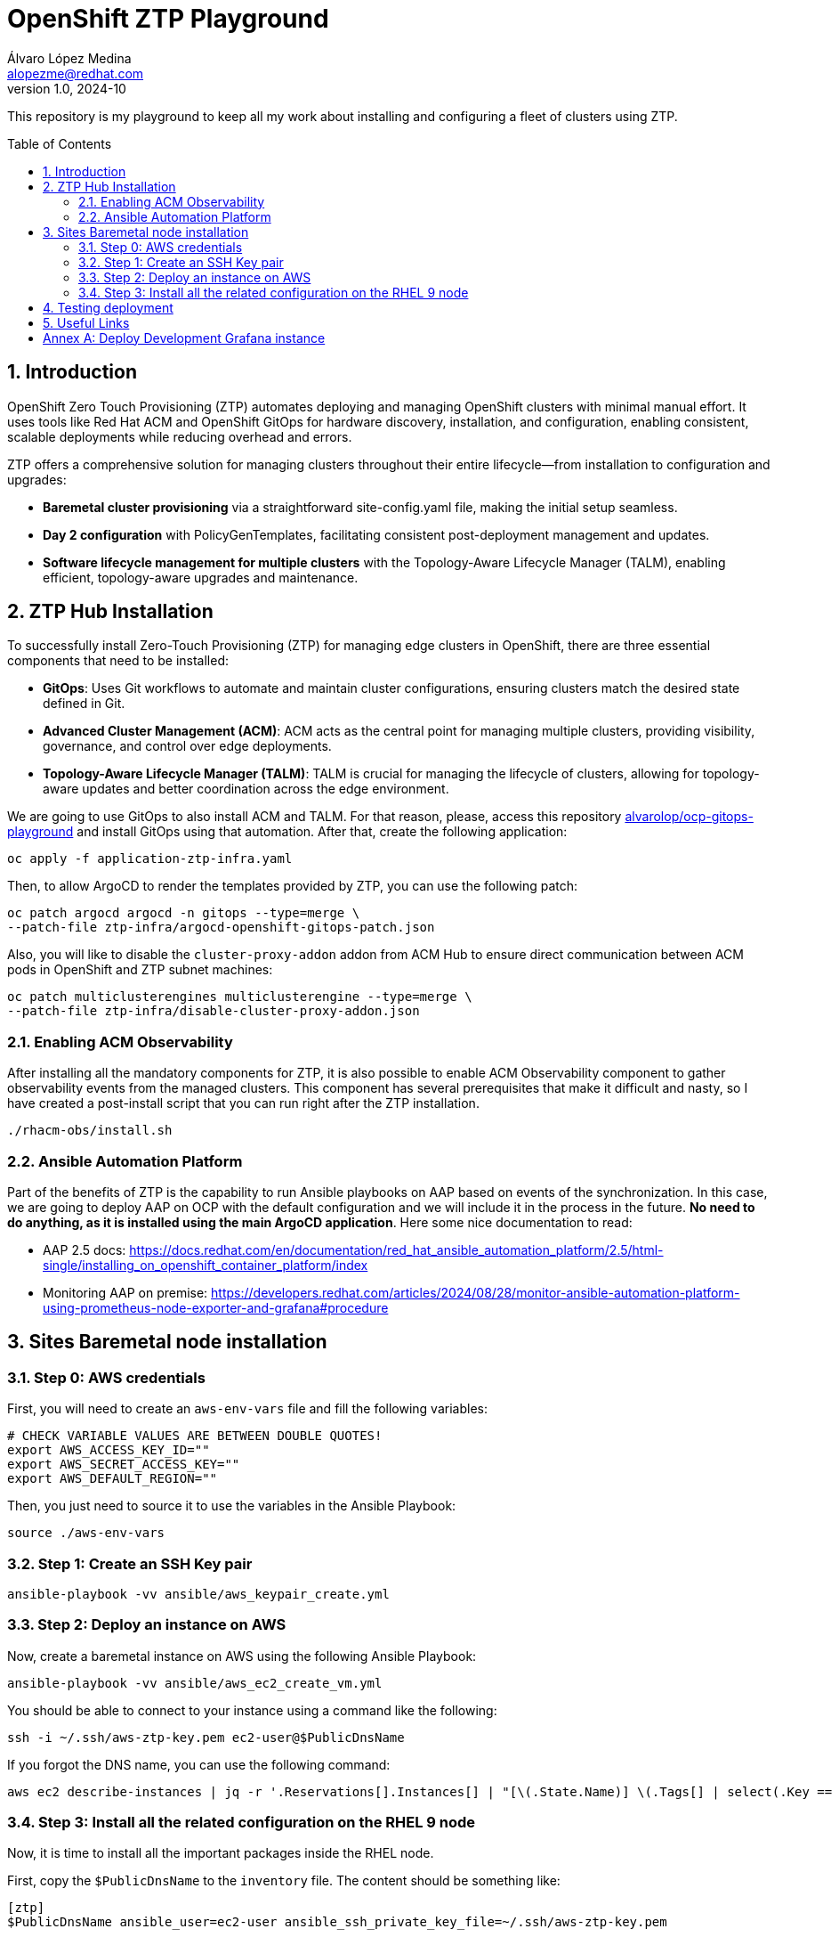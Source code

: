 = OpenShift ZTP Playground
Álvaro López Medina <alopezme@redhat.com>
v1.0, 2024-10
// Metadata
:description: This repository is my playground to keep all my work about installing and configuring a fleet of clusters using ZTP.
:keywords: openshift, ztp, installation, baremetal, red hat
// Create TOC wherever needed
:toc: macro
:sectanchors:
:sectnumlevels: 3
:sectnums: 
:source-highlighter: pygments
:imagesdir: docs/images
// Start: Enable admonition icons
ifdef::env-github[]
:tip-caption: :bulb:
:note-caption: :information_source:
:important-caption: :heavy_exclamation_mark:
:caution-caption: :fire:
:warning-caption: :warning:
// Icons for GitHub
:yes: :heavy_check_mark:
:no: :x:
endif::[]
ifndef::env-github[]
:icons: font
// Icons not for GitHub
:yes: icon:check[]
:no: icon:times[]
endif::[]

This repository is my playground to keep all my work about installing and configuring a fleet of clusters using ZTP.


// Create the Table of contents here
toc::[]

== Introduction

OpenShift Zero Touch Provisioning (ZTP) automates deploying and managing OpenShift clusters with minimal manual effort. It uses tools like Red Hat ACM and OpenShift GitOps for hardware discovery, installation, and configuration, enabling consistent, scalable deployments while reducing overhead and errors.

ZTP offers a comprehensive solution for managing clusters throughout their entire lifecycle—from installation to configuration and upgrades:

* *Baremetal cluster provisioning* via a straightforward site-config.yaml file, making the initial setup seamless.

* *Day 2 configuration* with PolicyGenTemplates, facilitating consistent post-deployment management and updates.

* *Software lifecycle management for multiple clusters* with the Topology-Aware Lifecycle Manager (TALM), enabling efficient, topology-aware upgrades and maintenance.




== ZTP Hub Installation

To successfully install Zero-Touch Provisioning (ZTP) for managing edge clusters in OpenShift, there are three essential components that need to be installed:

* *GitOps*: Uses Git workflows to automate and maintain cluster configurations, ensuring clusters match the desired state defined in Git.

* *Advanced Cluster Management (ACM)*: ACM acts as the central point for managing multiple clusters, providing visibility, governance, and control over edge deployments.

* *Topology-Aware Lifecycle Manager (TALM)*: TALM is crucial for managing the lifecycle of clusters, allowing for topology-aware updates and better coordination across the edge environment.


We are going to use GitOps to also install ACM and TALM. For that reason, please, access this repository https://github.com/alvarolop/ocp-gitops-playground[alvarolop/ocp-gitops-playground] and install GitOps using that automation. After that, create the following application:


[source, bash]
----
oc apply -f application-ztp-infra.yaml
----

Then, to allow ArgoCD to render the templates provided by ZTP, you can use the following patch:

[source, bash]
----
oc patch argocd argocd -n gitops --type=merge \
--patch-file ztp-infra/argocd-openshift-gitops-patch.json
----

Also, you will like to disable the `cluster-proxy-addon` addon from ACM Hub to ensure direct communication between ACM pods in OpenShift and ZTP subnet machines:

[source, bash]
----
oc patch multiclusterengines multiclusterengine --type=merge \
--patch-file ztp-infra/disable-cluster-proxy-addon.json
----


=== Enabling ACM Observability

After installing all the mandatory components for ZTP, it is also possible to enable ACM Observability component to gather observability events from the managed clusters. This component has several prerequisites that make it difficult [.line-through]#and nasty#, so I have created a post-install script that you can run right after the ZTP installation.

[source, bash]
----
./rhacm-obs/install.sh
----


=== Ansible Automation Platform

Part of the benefits of ZTP is the capability to run Ansible playbooks on AAP based on events of the synchronization. In this case, we are going to deploy AAP on OCP with the default configuration and we will include it in the process in the future. *No need to do anything, as it is installed using the main ArgoCD application*. Here some nice documentation to read:

* AAP 2.5 docs: https://docs.redhat.com/en/documentation/red_hat_ansible_automation_platform/2.5/html-single/installing_on_openshift_container_platform/index
* Monitoring AAP on premise: https://developers.redhat.com/articles/2024/08/28/monitor-ansible-automation-platform-using-prometheus-node-exporter-and-grafana#procedure 


== Sites Baremetal node installation


=== Step 0: AWS credentials

First, you will need to create an `aws-env-vars` file and fill the following variables:

[source, bash]
----
# CHECK VARIABLE VALUES ARE BETWEEN DOUBLE QUOTES!
export AWS_ACCESS_KEY_ID=""
export AWS_SECRET_ACCESS_KEY=""
export AWS_DEFAULT_REGION=""
----

Then, you just need to source it to use the variables in the Ansible Playbook:

[source, bash]
----
source ./aws-env-vars
----

=== Step 1: Create an SSH Key pair


[source, bash]
----
ansible-playbook -vv ansible/aws_keypair_create.yml
----


=== Step 2: Deploy an instance on AWS

Now, create a baremetal instance on AWS using the following Ansible Playbook:

[source, bash]
----
ansible-playbook -vv ansible/aws_ec2_create_vm.yml
----

You should be able to connect to your instance using a command like the following:

[source, bash]
----
ssh -i ~/.ssh/aws-ztp-key.pem ec2-user@$PublicDnsName
----

If you forgot the DNS name, you can use the following command:

[source, bash]
----
aws ec2 describe-instances | jq -r '.Reservations[].Instances[] | "[\(.State.Name)] \(.Tags[] | select(.Key == "Name").Value) \(.PublicDnsName)"' 
----

=== Step 3: Install all the related configuration on the RHEL 9 node

Now, it is time to install all the important packages inside the RHEL node. 

First, copy the `$PublicDnsName` to the `inventory` file. The content should be something like:

[source, ini]
----
[ztp]
$PublicDnsName ansible_user=ec2-user ansible_ssh_private_key_file=~/.ssh/aws-ztp-key.pem
----

Then execute the following Ansible playbook:

[source, bash]
----
ansible-playbook -vv ansible/aws_ec2_configure_vm.yml
----



== Testing deployment


[source, bash]
----
curl -k https://localhost:9000/redfish/v1/Systems/local
----


== Useful Links

* Documentation - https://docs.openshift.com/container-platform/4.16/edge_computing/ztp-deploying-far-edge-clusters-at-scale.html[Challenges of the network far edge]: This is the main explanation of GitOps ZTP provisioning.
* Documentation - https://docs.openshift.com/container-platform/4.16/scalability_and_performance/telco_ref_design_specs/ran/telco-ran-ref-design-spec.html[Telco RAN DU 4.16 reference design overview] to configure OCP on commodity hardware to host telco RAN DU workloads.
* Documentation - https://docs.openshift.com/container-platform/4.16/edge_computing/policygentemplate_for_ztp/ztp-configuring-managed-clusters-policies.html[Configuring managed cluster policies by using PolicyGenTemplate resources] - Deprecated.
* Documentation - https://docs.openshift.com/container-platform/4.16/edge_computing/policygenerator_for_ztp/ztp-configuring-managed-clusters-policygenerator.html[Configuring managed cluster policies by using PolicyGenerator resources] - Tech Preview.
* KCS: https://access.redhat.com/solutions/7086219[Delete a master node from a spoke cluster via ZTP in ACM 2.8+ and OCP 4.14+] 

* Workshop - https://labs.sysdeseng.com/5g-ran-deployments-on-ocp-lab/4.16/index.html[Red Hat Lab 5G RAN Deployments on OpenShift].



:!sectnums:

== Annex A: Deploy Development Grafana instance

You can design your Grafana dashboard by creating a grafana-dev instance. Follow these steps

1. Clone the upstream repo:
+
[source, bash]
----
git clone https://github.com/stolostron/multicluster-observability-operator.git
----
+
2. Change to the tools folder:
+
[source, bash]
----
cd multicluster-observability-operator/tools
----
+
3. Deploy Grafana instance:
+
[source, bash]
----
./setup-grafana-dev.sh --deploy
----
+
4. Access the url and login to the web console.
+
5. Make yourself Grafana admin:
+
[source, bash]
----
./switch-to-grafana-admin.sh $(oc whoami)
----
+
6. Now, access the Grafana console, create a dashboard named `Alvaro - Custom Overview` and edit is as you wish. Then, you can export it with:
+
[source, bash]
----
./generate-dashboard-configmap-yaml.sh "Alvaro - Custom Overview"
----
+
7. Finally, you can promote the dashboard to the production Grafana creating the ConfigMap:
+
[source, bash]
----
oc apply -n open-cluster-management-observability -f alvaro---custom-overview.yaml
----
+
8. When you are done, you can delete the dev instance with the following command:
+
[source, bash]
----
./setup-grafana-dev.sh --clean
----
